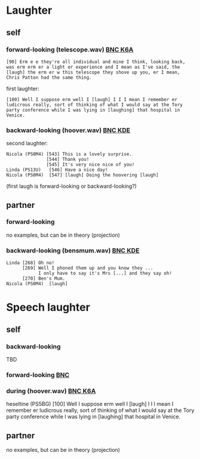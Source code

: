 * Laughter
** self
*** forward-looking (telescope.wav) [[http://bnc.phon.ox.ac.uk/transcripts-html/K6A.html][BNC K6A]]
#+BEGIN_EXAMPLE 
[90] Erm e e they're all individual and mine I think, looking back,
was erm erm er a light er experience and I mean as I've said, the
[laugh] the erm er w this telescope they shove up you, er I mean,
Chris Patton had the same thing.
#+END_EXAMPLE

first laughter:
#+BEGIN_EXAMPLE 
[100] Well I suppose erm well I [laugh] I I I mean I remember er
ludicrous really, sort of thinking of what I would say at the Tory
party conference while I was lying in [laughing] that hospital in
Venice.
#+END_EXAMPLE

*** backward-looking (hoover.wav) [[http://bnc.phon.ox.ac.uk/transcripts-html/KDE.html][BNC KDE]]
second laughter:
#+BEGIN_EXAMPLE  
Nicola (PS0M4) [543] This is a lovely surprise.
               [544] Thank you!
               [545] It's very nice nice of you!
Linda (PS13U)	[546] Have a nice day!
Nicola (PS0M4)	[547] [laugh] Doing the hoovering [laugh] 
#+END_EXAMPLE 
(first laugh is forward-looking or backward-looking?)



** partner
*** forward-looking
no examples, but can be in theory (projection)

*** backward-looking (bensmum.wav) [[http://bnc.phon.ox.ac.uk/transcripts-html/KDE.html][BNC KDE]]
#+BEGIN_EXAMPLE  
Linda [268] Oh no!
      [269] Well I phoned them up and you know they ... 
            I only have to say it's Mrs [...] and they say oh!
      [270] Ben's Mum.
Nicola (PS0M4)	[laugh]
#+END_EXAMPLE


* Speech laughter
** self
*** backward-looking 
TBD

*** forward-looking [[http://bnc.phon.ox.ac.uk/transcripts-html/HEE.html][BNC]] 
[91] But er [...] I mean we We've spoken about it before, on the platform, and things like that, that I mean everybody knows the score that if something happens [laughing] if you're [] if you're sleeping you've not got a an excellent chance, put it like that, I mean you er I mean nobody ever expected anything like what happened on piper to to happen any [...] on that scale.

*** during (hoover.wav) [[http://bnc.phon.ox.ac.uk/transcripts-html/K6A.html][BNC K6A]]
heseltine (PS5BG)	[100] Well I suppose erm well I [laugh] I I I mean I remember er ludicrous really, sort of thinking of what I would say at the Tory party conference while I was lying in [laughing] that hospital in Venice.
[101] And I actually made some notes [] 

** partner
no examples, but can be in theory (projection)
